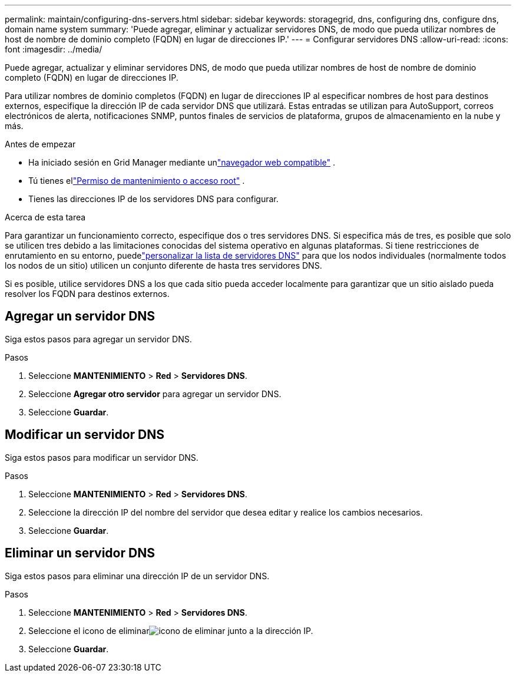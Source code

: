 ---
permalink: maintain/configuring-dns-servers.html 
sidebar: sidebar 
keywords: storagegrid, dns, configuring dns, configure dns, domain name system 
summary: 'Puede agregar, eliminar y actualizar servidores DNS, de modo que pueda utilizar nombres de host de nombre de dominio completo (FQDN) en lugar de direcciones IP.' 
---
= Configurar servidores DNS
:allow-uri-read: 
:icons: font
:imagesdir: ../media/


[role="lead"]
Puede agregar, actualizar y eliminar servidores DNS, de modo que pueda utilizar nombres de host de nombre de dominio completo (FQDN) en lugar de direcciones IP.

Para utilizar nombres de dominio completos (FQDN) en lugar de direcciones IP al especificar nombres de host para destinos externos, especifique la dirección IP de cada servidor DNS que utilizará.  Estas entradas se utilizan para AutoSupport, correos electrónicos de alerta, notificaciones SNMP, puntos finales de servicios de plataforma, grupos de almacenamiento en la nube y más.

.Antes de empezar
* Ha iniciado sesión en Grid Manager mediante unlink:../admin/web-browser-requirements.html["navegador web compatible"] .
* Tú tienes ellink:../admin/admin-group-permissions.html["Permiso de mantenimiento o acceso root"] .
* Tienes las direcciones IP de los servidores DNS para configurar.


.Acerca de esta tarea
Para garantizar un funcionamiento correcto, especifique dos o tres servidores DNS.  Si especifica más de tres, es posible que solo se utilicen tres debido a las limitaciones conocidas del sistema operativo en algunas plataformas.  Si tiene restricciones de enrutamiento en su entorno, puedelink:../maintain/modifying-dns-configuration-for-single-grid-node.html["personalizar la lista de servidores DNS"] para que los nodos individuales (normalmente todos los nodos de un sitio) utilicen un conjunto diferente de hasta tres servidores DNS.

Si es posible, utilice servidores DNS a los que cada sitio pueda acceder localmente para garantizar que un sitio aislado pueda resolver los FQDN para destinos externos.



== Agregar un servidor DNS

Siga estos pasos para agregar un servidor DNS.

.Pasos
. Seleccione *MANTENIMIENTO* > *Red* > *Servidores DNS*.
. Seleccione *Agregar otro servidor* para agregar un servidor DNS.
. Seleccione *Guardar*.




== Modificar un servidor DNS

Siga estos pasos para modificar un servidor DNS.

.Pasos
. Seleccione *MANTENIMIENTO* > *Red* > *Servidores DNS*.
. Seleccione la dirección IP del nombre del servidor que desea editar y realice los cambios necesarios.
. Seleccione *Guardar*.




== Eliminar un servidor DNS

Siga estos pasos para eliminar una dirección IP de un servidor DNS.

.Pasos
. Seleccione *MANTENIMIENTO* > *Red* > *Servidores DNS*.
. Seleccione el icono de eliminarimage:../media/icon-x-to-remove.png["icono de eliminar"] junto a la dirección IP.
. Seleccione *Guardar*.


